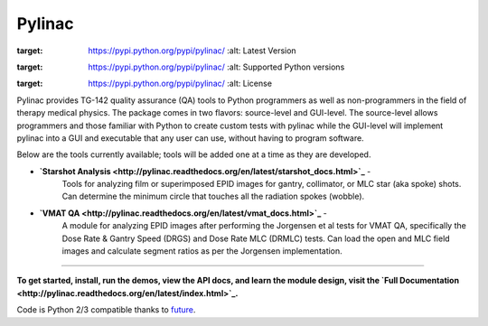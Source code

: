 Pylinac
=======

.. image:: https://pypip.in/version/pylinac/badge.svg?text=version
:target: https://pypi.python.org/pypi/pylinac/
    :alt: Latest Version

.. image:: https://pypip.in/py_versions/pylinac/badge.svg
:target: https://pypi.python.org/pypi/pylinac/
    :alt: Supported Python versions

.. image:: https://pypip.in/license/pylinac/badge.svg
:target: https://pypi.python.org/pypi/pylinac/
    :alt: License

Pylinac provides TG-142 quality assurance (QA) tools to Python programmers as well as non-programmers in the field of 
therapy medical physics. The package comes in two flavors: source-level and GUI-level. The source-level
allows programmers and those familiar with Python to create custom tests with pylinac while the GUI-level will implement
pylinac into a GUI and executable that any user can use, without having to program software.

Below are the tools currently available; tools will be added one at a time as they are developed.

* **`Starshot Analysis <http://pylinac.readthedocs.org/en/latest/starshot_docs.html>`_** -
    Tools for analyzing film or superimposed EPID images for gantry, collimator, or MLC star (aka spoke) shots. Can determine
    the minimum circle that touches all the radiation spokes (wobble).
* **`VMAT QA <http://pylinac.readthedocs.org/en/latest/vmat_docs.html>`_** -
    A module for analyzing EPID images after performing the Jorgensen et al tests for VMAT QA, specifically the Dose Rate & Gantry Speed 
    (DRGS) and Dose Rate MLC (DRMLC) tests. Can load the open and MLC field images and calculate segment ratios as per the Jorgensen implementation.
    
----------------

**To get started, install, run the demos, view the API docs, and learn the module design, visit the `Full Documentation <http://pylinac.readthedocs.org/en/latest/index.html>`_.**

Code is Python 2/3 compatible thanks to `future <http://python-future.org/>`_.


